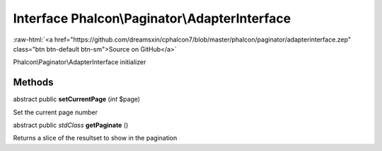 Interface **Phalcon\\Paginator\\AdapterInterface**
==================================================

.. role:: raw-html(raw)
   :format: html

:raw-html:`<a href="https://github.com/dreamsxin/cphalcon7/blob/master/phalcon/paginator/adapterinterface.zep" class="btn btn-default btn-sm">Source on GitHub</a>`

Phalcon\\Paginator\\AdapterInterface initializer


Methods
-------

abstract public  **setCurrentPage** (*int* $page)

Set the current page number



abstract public *\stdClass*  **getPaginate** ()

Returns a slice of the resultset to show in the pagination



